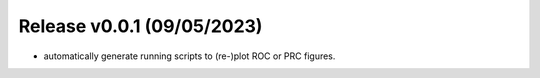 
Release v0.0.1 (09/05/2023)
===========================
- automatically generate running scripts to (re-)plot ROC or PRC figures.

